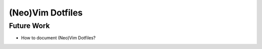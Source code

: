 
#################
(Neo)Vim Dotfiles
#################

***********
Future Work
***********

- How to document (Neo)Vim Dotfiles?

